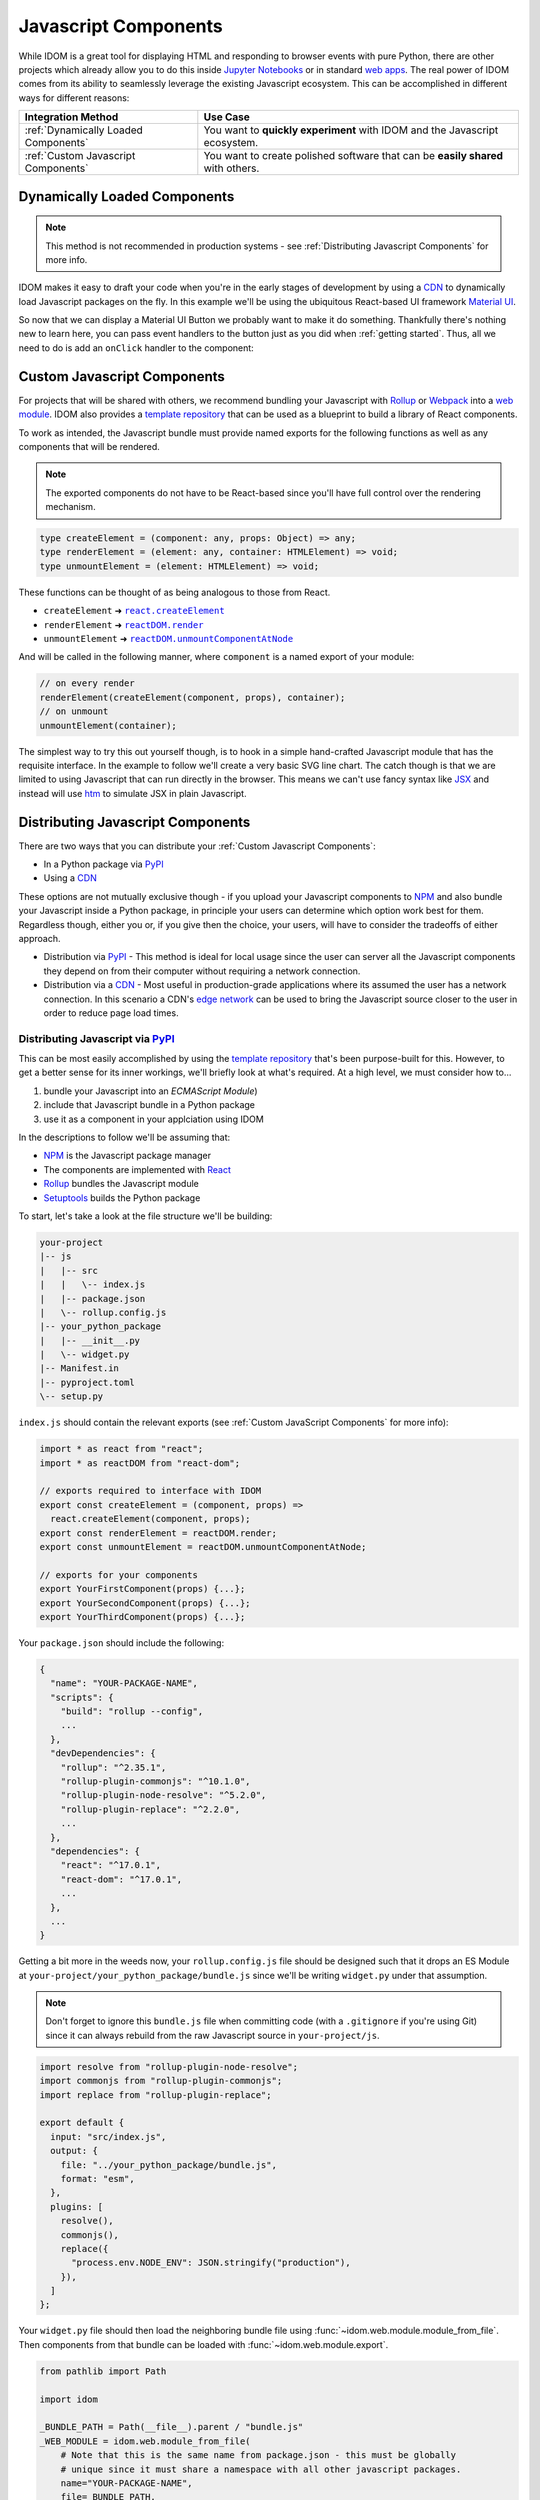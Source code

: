 Javascript Components
=====================

While IDOM is a great tool for displaying HTML and responding to browser events with
pure Python, there are other projects which already allow you to do this inside
`Jupyter Notebooks <https://ipywidgets.readthedocs.io/en/latest/examples/Widget%20Basics.html>`__
or in standard
`web apps <https://blog.jupyter.org/and-voil%C3%A0-f6a2c08a4a93?gi=54b835a2fcce>`__.
The real power of IDOM comes from its ability to seamlessly leverage the existing
Javascript ecosystem. This can be accomplished in different ways for different reasons:

.. list-table::
    :header-rows: 1

    *   - Integration Method
        - Use Case

    *   - :ref:`Dynamically Loaded Components`
        - You want to **quickly experiment** with IDOM and the Javascript ecosystem.

    *   - :ref:`Custom Javascript Components`
        - You want to create polished software that can be **easily shared** with others.


Dynamically Loaded Components
-----------------------------

.. note::

    This method is not recommended in production systems - see
    :ref:`Distributing Javascript Components` for more info.

IDOM makes it easy to draft your code when you're in the early stages of development by
using a CDN_ to dynamically load Javascript packages on the fly. In this example we'll
be using the ubiquitous React-based UI framework `Material UI`_.

.. example:: material_ui_button_no_action

So now that we can display a Material UI Button we probably want to make it do
something. Thankfully there's nothing new to learn here, you can pass event handlers to
the button just as you did when :ref:`getting started`. Thus, all we need to do is add
an ``onClick`` handler to the component:

.. example:: material_ui_button_on_click


Custom Javascript Components
----------------------------

For projects that will be shared with others, we recommend bundling your Javascript with
Rollup_ or Webpack_ into a `web module`_. IDOM also provides a `template repository`_
that can be used as a blueprint to build a library of React components.

To work as intended, the Javascript bundle must provide named exports for the following
functions as well as any components that will be rendered.

.. note::

    The exported components do not have to be React-based since you'll have full control
    over the rendering mechanism.

.. code-block:: typescript

    type createElement = (component: any, props: Object) => any;
    type renderElement = (element: any, container: HTMLElement) => void;
    type unmountElement = (element: HTMLElement) => void;

These functions can be thought of as being analogous to those from React.

- ``createElement`` ➜ |react.createElement|_
- ``renderElement`` ➜ |reactDOM.render|_
- ``unmountElement`` ➜ |reactDOM.unmountComponentAtNode|_

.. |react.createElement| replace:: ``react.createElement``
.. _react.createElement: https://reactjs.org/docs/react-api.html#createelement

.. |reactDOM.render| replace:: ``reactDOM.render``
.. _reactDOM.render: https://reactjs.org/docs/react-dom.html#render

.. |reactDOM.unmountComponentAtNode| replace:: ``reactDOM.unmountComponentAtNode``
.. _reactDOM.unmountComponentAtNode: https://reactjs.org/docs/react-api.html#createelement

And will be called in the following manner, where ``component`` is a named export of
your module:

.. code-block::

    // on every render
    renderElement(createElement(component, props), container);
    // on unmount
    unmountElement(container);

The simplest way to try this out yourself though, is to hook in a simple hand-crafted
Javascript module that has the requisite interface. In the example to follow we'll
create a very basic SVG line chart. The catch though is that we are limited to using
Javascript that can run directly in the browser. This means we can't use fancy syntax
like `JSX <https://reactjs.org/docs/introducing-jsx.html>`__ and instead will use
`htm <https://github.com/developit/htm>`__ to simulate JSX in plain Javascript.

.. example:: super_simple_chart


Distributing Javascript Components
----------------------------------

There are two ways that you can distribute your :ref:`Custom Javascript Components`:

- In a Python package via PyPI_
- Using a CDN_

These options are not mutually exclusive though - if you upload your Javascript
components to NPM_ and also bundle your Javascript inside a Python package, in principle
your users can determine which option work best for them. Regardless though, either you
or, if you give then the choice, your users, will have to consider the tradeoffs of
either approach.

- Distribution via PyPI_ - This method is ideal for local usage since the user can
  server all the Javascript components they depend on from their computer without
  requiring a network connection.

- Distribution via a CDN_ - Most useful in production-grade applications where its assumed
  the user has a network connection. In this scenario a CDN's
  `edge network <https://en.wikipedia.org/wiki/Edge_computing>`__ can be used to bring
  the Javascript source closer to the user in order to reduce page load times.


Distributing Javascript via PyPI_
.................................

This can be most easily accomplished by using the `template repository`_ that's been
purpose-built for this. However, to get a better sense for its inner workings, we'll
briefly look at what's required. At a high level, we must consider how to...

1. bundle your Javascript into an `ECMAScript Module`)
2. include that Javascript bundle in a Python package
3. use it as a component in your applciation using IDOM

In the descriptions to follow we'll be assuming that:

- NPM_ is the Javascript package manager
- The components are implemented with React_
- Rollup_ bundles the Javascript module
- Setuptools_ builds the Python package

To start, let's take a look at the file structure we'll be building:

.. code-block:: text

    your-project
    |-- js
    |   |-- src
    |   |   \-- index.js
    |   |-- package.json
    |   \-- rollup.config.js
    |-- your_python_package
    |   |-- __init__.py
    |   \-- widget.py
    |-- Manifest.in
    |-- pyproject.toml
    \-- setup.py

``index.js`` should contain the relevant exports (see
:ref:`Custom JavaScript Components` for more info):

.. code-block:: javascript

    import * as react from "react";
    import * as reactDOM from "react-dom";

    // exports required to interface with IDOM
    export const createElement = (component, props) =>
      react.createElement(component, props);
    export const renderElement = reactDOM.render;
    export const unmountElement = reactDOM.unmountComponentAtNode;

    // exports for your components
    export YourFirstComponent(props) {...};
    export YourSecondComponent(props) {...};
    export YourThirdComponent(props) {...};


Your ``package.json`` should include the following:

.. code-block:: python

    {
      "name": "YOUR-PACKAGE-NAME",
      "scripts": {
        "build": "rollup --config",
        ...
      },
      "devDependencies": {
        "rollup": "^2.35.1",
        "rollup-plugin-commonjs": "^10.1.0",
        "rollup-plugin-node-resolve": "^5.2.0",
        "rollup-plugin-replace": "^2.2.0",
        ...
      },
      "dependencies": {
        "react": "^17.0.1",
        "react-dom": "^17.0.1",
        ...
      },
      ...
    }

Getting a bit more in the weeds now, your ``rollup.config.js`` file should be designed
such that it drops an ES Module at ``your-project/your_python_package/bundle.js`` since
we'll be writing ``widget.py`` under that assumption.

.. note::

    Don't forget to ignore this ``bundle.js`` file when committing code (with a
    ``.gitignore`` if you're using Git) since it can always rebuild from the raw
    Javascript source in ``your-project/js``.

.. code-block:: javascript

    import resolve from "rollup-plugin-node-resolve";
    import commonjs from "rollup-plugin-commonjs";
    import replace from "rollup-plugin-replace";

    export default {
      input: "src/index.js",
      output: {
        file: "../your_python_package/bundle.js",
        format: "esm",
      },
      plugins: [
        resolve(),
        commonjs(),
        replace({
          "process.env.NODE_ENV": JSON.stringify("production"),
        }),
      ]
    };

Your ``widget.py`` file should then load the neighboring bundle file using
:func:`~idom.web.module.module_from_file`. Then components from that bundle can be
loaded with :func:`~idom.web.module.export`.

.. code-block::

    from pathlib import Path

    import idom

    _BUNDLE_PATH = Path(__file__).parent / "bundle.js"
    _WEB_MODULE = idom.web.module_from_file(
        # Note that this is the same name from package.json - this must be globally
        # unique since it must share a namespace with all other javascript packages.
        name="YOUR-PACKAGE-NAME",
        file=_BUNDLE_PATH,
        # What to temporarilly display while the module is being loaded
        fallback="Loading...",
    )

    # Your module must provide a named export for YourFirstComponent
    YourFirstComponent = idom.web.export(_WEB_MODULE, "YourFirstComponent")

    # It's possible to export multiple components at once
    YourSecondComponent, YourThirdComponent = idom.web.export(
        _WEB_MODULE, ["YourSecondComponent", "YourThirdComponent"]
    )

.. note::

    When :data:`idom.config.IDOM_DEBUG_MODE` is active, named exports will be validated.

The remaining files that we need to create are concerned with creating a Python package.
We won't cover all the details here, so refer to the Setuptools_ documentation for
more information. With that said, the first file to fill out is `pyproject.toml` since
we need to declare what our build tool is (in this case Setuptools):

.. code-block:: toml

    [build-system]
    requires = ["setuptools>=40.8.0", "wheel"]
    build-backend = "setuptools.build_meta"

Then, we can creat the ``setup.py`` file which uses Setuptools. This will differ
substantially from a normal ``setup.py`` file since, as part of the build process we'll
need to use NPM to bundle our Javascript. This requires customizing some of the build
commands in Setuptools like ``build``, ``sdist``, and ``develop``:

.. code-block:: python

    import subprocess
    from pathlib import Path

    from setuptools import setup, find_packages
    from distutils.command.build import build
    from distutils.command.sdist import sdist
    from setuptools.command.develop import develop

    PACKAGE_SPEC = {}  # gets passed to setup() at the end


    # -----------------------------------------------------------------------------
    # General Package Info
    # -----------------------------------------------------------------------------


    PACKAGE_NAME = "your_python_package"

    PACKAGE_SPEC.update(
        name=PACKAGE_NAME,
        version="0.0.1",
        packages=find_packages(exclude=["tests*"]),
        classifiers=["Framework :: IDOM", ...],
        keywords=["IDOM", "components", ...],
        # install IDOM with this package
        install_requires=["idom"],
        # required in order to include static files like bundle.js using MANIFEST.in
        include_package_data=True,
        # we need access to the file system, so cannot be run from a zip file
        zip_safe=False,
    )


    # ----------------------------------------------------------------------------
    # Build Javascript
    # ----------------------------------------------------------------------------


    # basic paths used to gather files
    PROJECT_ROOT = Path(__file__).parent
    PACKAGE_DIR = PROJECT_ROOT / PACKAGE_NAME
    JS_DIR = PROJECT_ROOT / "js"


    def build_javascript_first(cls):
        class Command(cls):
            def run(self):
                for cmd_str in ["npm install", "npm run build"]:
                    subprocess.run(cmd_str.split(), cwd=str(JS_DIR), check=True)
                super().run()

        return Command


    package["cmdclass"] = {
        "sdist": build_javascript_first(sdist),
        "build": build_javascript_first(build),
        "develop": build_javascript_first(develop),
    }


    # -----------------------------------------------------------------------------
    # Run It
    # -----------------------------------------------------------------------------


    if __name__ == "__main__":
        setup(**package)


Finally, since we're using ``include_package_data`` you'll need a MANIFEST.in_ file that
includes ``bundle.js``:

.. code-block:: text

    include your_python_package/bundle.js

And that's it! While this might seem like a lot of work, you're always free to start
creating your custom components using the provided `template repository`_ so you can get
up and running as quickly as possible.


Distributing Javascript via CDN_
................................

Under construction...


.. Links
.. =====

.. _Material UI: https://material-ui.com/
.. _NPM: https://www.npmjs.com
.. _install NPM: https://www.npmjs.com/get-npm
.. _CDN: https://en.wikipedia.org/wiki/Content_delivery_network
.. _PyPI: https://pypi.org/
.. _template repository: https://github.com/idom-team/idom-react-component-cookiecutter
.. _web module: https://developer.mozilla.org/en-US/docs/Web/JavaScript/Guide/Modules
.. _Rollup: https://rollupjs.org/guide/en/
.. _Webpack: https://webpack.js.org/
.. _Setuptools: https://setuptools.readthedocs.io/en/latest/userguide/index.html
.. _ECMAScript Module: https://tc39.es/ecma262/#sec-modules
.. _React: https://reactjs.org
.. _MANIFEST.in: https://packaging.python.org/guides/using-manifest-in/
